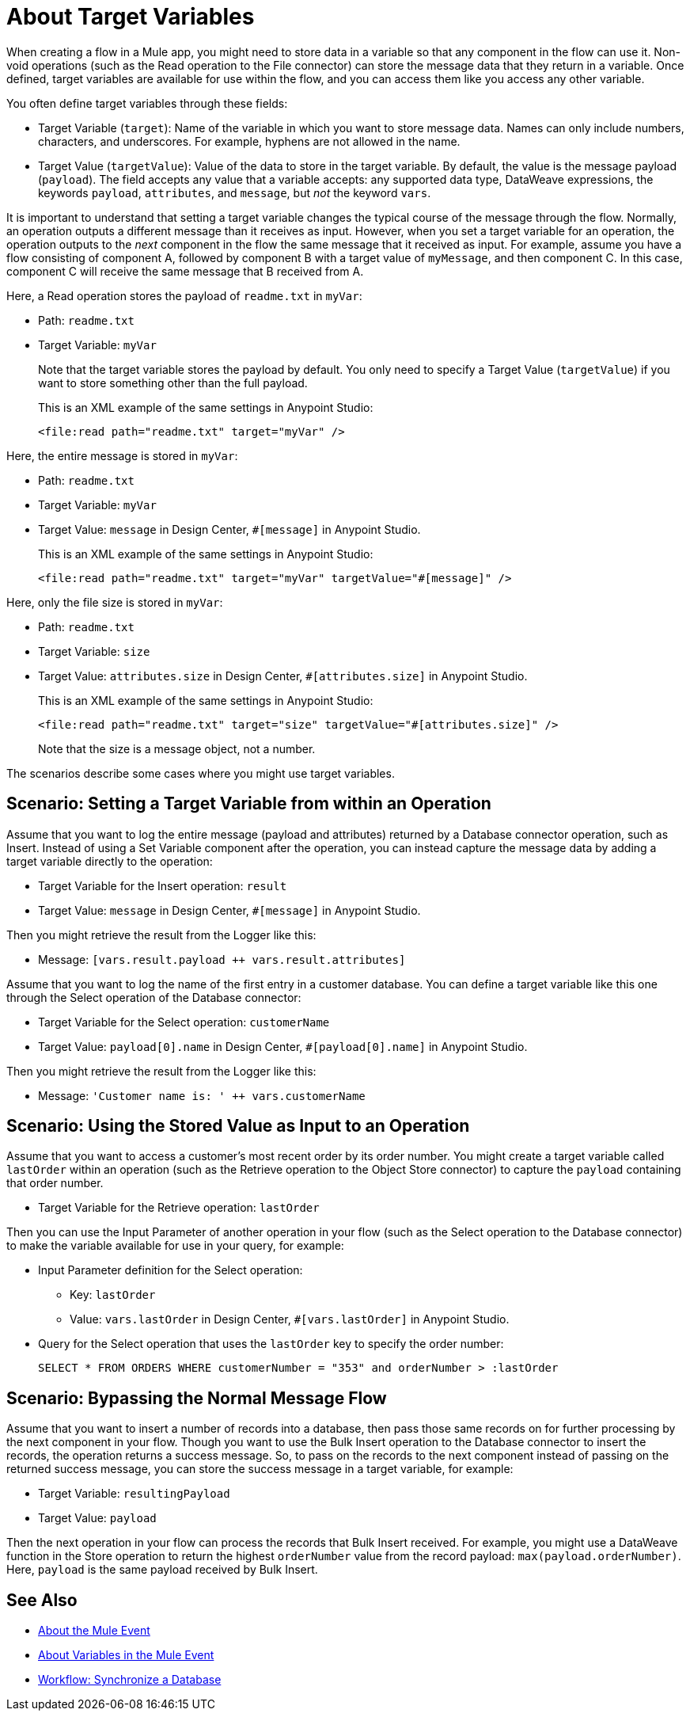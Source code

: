 = About Target Variables

When creating a flow in a Mule app, you might need to store data in a variable so that any component in the flow can use it. Non-void operations (such as the Read operation to the File connector) can store the message data that they return in a variable. Once defined, target variables are available for use within the flow, and you can access them like you access any other variable.

You often define target variables through these fields:

* Target Variable (`target`): Name of the variable in which you want to store message data. Names can only include numbers, characters, and underscores. For example, hyphens are not allowed in the name.
* Target Value (`targetValue`): Value of the data to store in the target variable. By default, the value is the message payload (`payload`). The field accepts any value that a variable accepts: any supported data type, DataWeave expressions, the keywords `payload`, `attributes`, and `message`, but _not_ the keyword `vars`.

It is important to understand that setting a target variable changes the typical course of the message through the flow. Normally, an operation outputs a different message than it receives as input. However, when you set a target variable for an operation, the operation outputs to the _next_ component in the flow the same message that it received as input. For example, assume you have a flow consisting of component A, followed by component B with a target value of `myMessage`, and then component C. In this case, component C will receive the same message that B received from A.

//TODO: ADD GRAPHIC OF A , B,  C

Here, a Read operation stores the payload of `readme.txt` in `myVar`:

* Path: `readme.txt`
* Target Variable: `myVar`
+
Note that the target variable stores the payload by default. You only need to specify a Target Value (`targetValue`) if you want to store something other than the full payload.
+
This is an XML example of the same settings in Anypoint Studio:
+
----
<file:read path="readme.txt" target="myVar" />
----

Here, the entire message is stored in `myVar`:

* Path: `readme.txt`
* Target Variable: `myVar`
* Target Value: `message` in Design Center, `#[message]` in Anypoint Studio.
+
This is an XML example of the same settings in Anypoint Studio:
+
----
<file:read path="readme.txt" target="myVar" targetValue="#[message]" />
----

Here, only the file size is stored in `myVar`:

* Path: `readme.txt`
* Target Variable: `size`
* Target Value: `attributes.size` in Design Center, `#[attributes.size]` in Anypoint Studio.
+
This is an XML example of the same settings in Anypoint Studio:
+
----
<file:read path="readme.txt" target="size" targetValue="#[attributes.size]" />
----
+
Note that the size is a message object, not a number.

The scenarios describe some cases where you might use target variables.

== Scenario: Setting a Target Variable from within an Operation

Assume that you want to log the entire message (payload and attributes) returned by a Database connector operation, such as Insert. Instead of using a Set Variable component after the operation, you can instead capture the message data by adding a target variable directly to the operation:

* Target Variable for the Insert operation: `result`
* Target Value: `message` in Design Center, `#[message]` in Anypoint Studio.

Then you might retrieve the result from the Logger like this:

* Message: `[vars.result.payload ++ vars.result.attributes]`

Assume that you want to log the name of the first entry in a customer database. You can define a target variable like this one through the Select operation of the Database connector:

* Target Variable for the Select operation: `customerName`
* Target Value: `payload[0].name` in Design Center, `#[payload[0].name]` in Anypoint Studio.

Then you might retrieve the result from the Logger like this:

* Message: `'Customer name is: ' ++ vars.customerName`

== Scenario: Using the Stored Value as Input to an Operation

Assume that you want to access a customer's most recent order by its order number. You might create a target variable called `lastOrder` within an operation (such as the Retrieve operation to the Object Store connector) to capture the `payload` containing that order number.

* Target Variable for the Retrieve operation: `lastOrder`

Then you can use the Input Parameter of another operation in your flow (such as the Select operation to the Database connector) to make the variable available for use in your query, for example:

* Input Parameter definition for the Select operation:
 ** Key: `lastOrder`
 ** Value: `vars.lastOrder` in Design Center, `#[vars.lastOrder]` in Anypoint Studio.
* Query for the Select operation that uses the `lastOrder` key to specify the order number:
+
`SELECT * FROM ORDERS WHERE customerNumber = "353" and orderNumber > :lastOrder`

== Scenario: Bypassing the Normal Message Flow

Assume that you want to insert a number of records into a database, then pass those same records on for further processing by the next component in your flow. Though you want to use the Bulk Insert operation to the Database connector to insert the records, the operation returns a success message. So, to pass on the records to the next component instead of passing on the returned success message, you can store the success message in a target variable, for example:

* Target Variable: `resultingPayload`
* Target Value: `payload`

Then the next operation in your flow can process the records that Bulk Insert received. For example, you might use a DataWeave function in the Store operation to return the highest `orderNumber` value from the record payload: `max(payload.orderNumber)`. Here, `payload` is the same payload received by Bulk Insert.

== See Also

* link:/mule-user-guide/v/4.0/about-mule-event[About the Mule Event]
* link:/mule-user-guide/v/4.0/about-mule-variables[About Variables in the Mule Event]
* link:/connectors/database-sync-workflow[Workflow: Synchronize a Database]

//* link:/mule-user-guide/v/4.0/target-variable-scenarios[Target Variable Scenarios]
